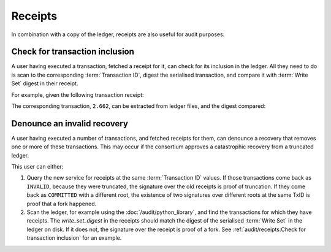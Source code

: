 Receipts
========

In combination with a copy of the ledger, receipts are also useful for audit purposes.

Check for transaction inclusion
-------------------------------

A user having executed a transaction, fetched a receipt for it, can check for its inclusion in the ledger.
All they need to do is scan to the corresponding :term:`Transaction ID`, digest the serialised transaction, and compare it with :term:`Write Set` digest in their receipt.

For example, given the following transaction receipt:

.. code-block:: python
   :emphasize-lines: 15

    {"cert": "-----BEGIN CERTIFICATE-----\n"
            "MIIB0DCCAVWgAwIBAgIRAKut43pNWfrRFqoU3CiDwQMwCgYIKoZIzj0EAwMwFjEU\n"
            "MBIGA1UEAwwLQ0NGIE5ldHdvcmswHhcNMjIwNjIzMTI1NDMwWhcNMjIwNjI0MTI1\n"
            "NDI5WjATMREwDwYDVQQDDAhDQ0YgTm9kZTB2MBAGByqGSM49AgEGBSuBBAAiA2IA\n"
            "BEbyEIuw666ZinL2V1hRrP5MCLL2rUoM/BLyz7sECnwJKMPr8NL9zm1QawkuSjoG\n"
            "OBLBr1E+M74q0RgJFcc/r4M0NKyqgy3MG2JskXsFsZx4IlsEw1h8dAeeGoQ5zbPM\n"
            "46NqMGgwCQYDVR0TBAIwADAdBgNVHQ4EFgQUPAUVdR+vSnLqMrEMrCHbWI7XTXEw\n"
            "HwYDVR0jBBgwFoAU5947gxFF/Fe+60BAT/fxl/l2eFkwGwYDVR0RBBQwEocEfwAA\n"
            "AYcEfw55KocEfwAAAjAKBggqhkjOPQQDAwNpADBmAjEA2404WF4g1GRfcwXzB74b\n"
            "s+DRtsjalqkGVbjCTcSPWxZMRDnCgAfLp8FvjnoWFURQAjEArKvzYoZ71r+Lejdr\n"
            "ptMmANqMma9fh8eYSAwRgyM+DTlsvcjHqamnbqdp4xcQBqBb\n"
            "-----END CERTIFICATE-----\n",
    "leaf_components": {"claims_digest": "0000000000000000000000000000000000000000000000000000000000000000",
                        "commit_evidence": "ce:2.662:e423779b5314e92b79852c7b17888752d5e61e4f1ef3e79d9a06ef25cbfe2744",
                        "write_set_digest": "89145f455cb3e0854052232078989faf083237dae354180ca9942b1821f60c5d"},
    "node_id": "c5f66bbdca022af31050e104615ff0eaabd633b472bfda6650e8bee09a632ca3",
    "proof": [{"right": "3cd7b9c512371e411884917617462eacbeaf27988546a0c87fc7da89aec5b77d"},
            {"left": "6f5a6d0613488ac942af045b64782d4a14bb7466b9ad64619c7c50f335ac0ed3"},
            {"left": "d6401bf622794ae4d50b2f736cb2b6d590f42faa76cf0796ba05a57e9fb153fe"},
            {"right": "24032f6c4b57233a9ff30478b6c209ac2a7ac27c136899618fcf1d54cdcd6313"},
            {"left": "e16c5aa89b950b6ae23ff6eb297d330e7e4a239f2958d1e09d671bd8e72974ec"},
            {"left": "6058b0e8cfe37550f2feec7ae8e89905df6b7e67c2e4aff227fcb5ea0a9100cd"},
            {"left": "b582e168cd35dff37794d0f0fbac3de6dcb9271bcebc4a654f1e74be592370f3"}],
    "signature": "MGQCMBQz7qIuHxc512Prg9NjKWDYwg0i6myQ/LCm6APVYRxlLdi1gng3/CmQ6bEE2Siy7QIwRWGOVobolhrWOavwr8WPm+YqdB6LsxQhOqqU/diZ/mU9gE6NavufIKPHA6zsl46h"}

The corresponding transaction, ``2.662``, can be extracted from ledger files, and the digest compared:

.. code-block:: bash
   :emphasize-lines: 2

    $ read_ledger.py -d workspace/cpp_e2e_logging_cft_0/0.ledger/ | grep "2\.662"
        2.662 89145f455cb3e0854052232078989faf083237dae354180ca9942b1821f60c5d

Denounce an invalid recovery
----------------------------

A user having executed a number of transactions, and fetched receipts for them, can denounce a recovery that removes one or more of these transactions.
This may occur if the consortium approves a catastrophic recovery from a truncated ledger.

This user can either:

1. Query the new service for receipts at the same :term:`Transaction ID` values.  If those transactions come back as ``INVALID``, because they were truncated, the signature over the old receipts is proof of truncation. If they come back as ``COMMITTED`` with a different root, the existence of two signatures over different roots at the same TxID is proof that a fork happened.
2. Scan the ledger, for example using the :doc:`/audit/python_library`, and find the transactions for which they have receipts. The `write_set_digest` in the receipts should match the digest of the serialised :term:`Write Set` in the ledger on disk. If it does not, the signature over the receipt is proof of a fork. See :ref:`audit/receipts:Check for transaction inclusion` for an example.